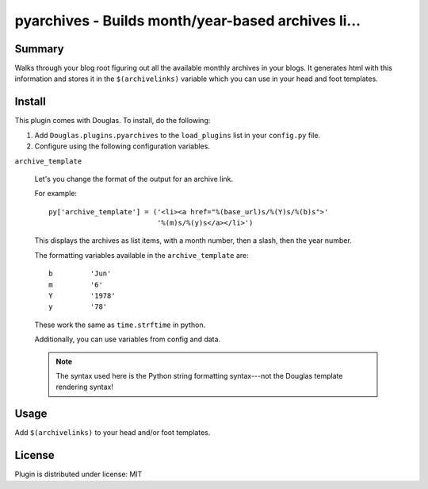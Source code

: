 
.. only:: text

   This document file was automatically generated.  If you want to edit
   the documentation, DON'T do it here--do it in the docstring of the
   appropriate plugin.  Plugins are located in ``Douglas/plugins/``.

=====================================================
 pyarchives - Builds month/year-based archives li... 
=====================================================

Summary
=======

Walks through your blog root figuring out all the available monthly
archives in your blogs.  It generates html with this information and
stores it in the ``$(archivelinks)`` variable which you can use in
your head and foot templates.


Install
=======

This plugin comes with Douglas.  To install, do the following:

1. Add ``Douglas.plugins.pyarchives`` to the ``load_plugins`` list
   in your ``config.py`` file.

2. Configure using the following configuration variables.

``archive_template``

    Let's you change the format of the output for an archive link.

    For example::

        py['archive_template'] = ('<li><a href="%(base_url)s/%(Y)s/%(b)s">'
                                  '%(m)s/%(y)s</a></li>')

    This displays the archives as list items, with a month number,
    then a slash, then the year number.

    The formatting variables available in the ``archive_template``
    are::

        b         'Jun'
        m         '6'
        Y         '1978'
        y         '78'

    These work the same as ``time.strftime`` in python.

    Additionally, you can use variables from config and data.

    .. Note::

       The syntax used here is the Python string formatting
       syntax---not the Douglas template rendering syntax!


Usage
=====

Add ``$(archivelinks)`` to your head and/or foot templates.


License
=======

Plugin is distributed under license: MIT
